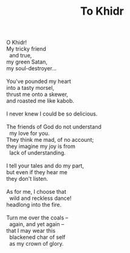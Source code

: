 :PROPERTIES:
:ID:       72BA2476-ABBF-4249-BB10-2A62F1C58314
:SLUG:     to-khidr
:LOCATION: Biltmore Fashion Park, Phoenix, Arizona
:EDITED:   [2005-05-01 Sun]
:END:
#+filetags: :poetry:
#+title: To Khidr

#+BEGIN_VERSE
O Khidr!
My tricky friend
  and true,
my green Satan,
my soul-destroyer...

You've pounded my heart
into a tasty morsel,
thrust me onto a skewer,
and roasted me like kabob.

I never knew I could be so delicious.

The friends of God do not understand
  my love for you.
They think me mad, of no account;
they imagine my joy is from
  lack of understanding.

I tell your tales and do my part,
but even if they hear me
they don't listen.

As for me, I choose that
  wild and reckless dance!
headlong into the fire.

Turn me over the coals --
  again, and yet again --
that I may wear this
  blackened char of self
  as my crown of glory.
#+END_VERSE
